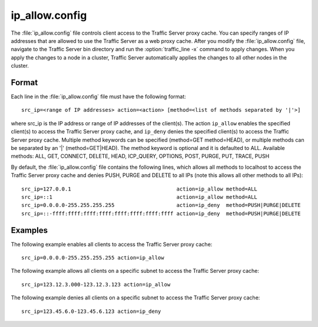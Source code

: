 .. Licensed to the Apache Software Foundation (ASF) under one
   or more contributor license agreements.  See the NOTICE file
  distributed with this work for additional information
  regarding copyright ownership.  The ASF licenses this file
  to you under the Apache License, Version 2.0 (the
  "License"); you may not use this file except in compliance
  with the License.  You may obtain a copy of the License at
 
   http://www.apache.org/licenses/LICENSE-2.0
 
  Unless required by applicable law or agreed to in writing,
  software distributed under the License is distributed on an
  "AS IS" BASIS, WITHOUT WARRANTIES OR CONDITIONS OF ANY
  KIND, either express or implied.  See the License for the
  specific language governing permissions and limitations
  under the License.

===============
ip_allow.config
===============

.. configfile:: ip_allow.config

The :file:`ip_allow.config` file controls client access to the Traffic
Server proxy cache. You can specify ranges of IP addresses that are
allowed to use the Traffic Server as a web proxy cache. After you modify
the :file:`ip_allow.config` file, navigate to the Traffic Server bin
directory and run the :option:`traffic_line -x` command to apply changes. When
you apply the changes to a node in a cluster, Traffic Server
automatically applies the changes to all other nodes in the cluster.

Format
======

Each line in the :file:`ip_allow.config` file must have the following
format::

    src_ip=<range of IP addresses> action=<action> [method=<list of methods separated by '|'>]

where src_ip is the IP address or range of IP addresses of the
client(s). The action ``ip_allow`` enables the specified client(s) to
access the Traffic Server proxy cache, and ``ip_deny`` denies the
specified client(s) to access the Traffic Server proxy cache. Multiple
method keywords can be specified (method=GET method=HEAD), or multiple
methods can be separated by an '\|' (method=GET\|HEAD). The method
keyword is optional and it is defaulted to ALL. Available methods: ALL,
GET, CONNECT, DELETE, HEAD, ICP_QUERY, OPTIONS, POST, PURGE, PUT,
TRACE, PUSH

By default, the :file:`ip_allow.config` file contains the following lines,
which allows all methods to localhost to access the Traffic Server proxy
cache and denies PUSH, PURGE and DELETE to all IPs (note this allows all
other methods to all IPs)::

    src_ip=127.0.0.1                                  action=ip_allow method=ALL
    src_ip=::1                                        action=ip_allow method=ALL
    src_ip=0.0.0.0-255.255.255.255                    action=ip_deny  method=PUSH|PURGE|DELETE
    src_ip=::-ffff:ffff:ffff:ffff:ffff:ffff:ffff:ffff action=ip_deny  method=PUSH|PURGE|DELETE

Examples
========

The following example enables all clients to access the Traffic Server
proxy cache::

    src_ip=0.0.0.0-255.255.255.255 action=ip_allow

The following example allows all clients on a specific subnet to access
the Traffic Server proxy cache::

    src_ip=123.12.3.000-123.12.3.123 action=ip_allow

The following example denies all clients on a specific subnet to access
the Traffic Server proxy cache::

    src_ip=123.45.6.0-123.45.6.123 action=ip_deny

